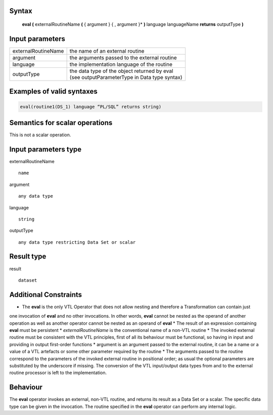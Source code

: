 ------
Syntax
------

    **eval (** externalRoutineName **(** { argument } { , argument }* **)** language languageName **returns** outputType **)**

----------------
Input parameters
----------------
.. list-table::

   * - externalRoutineName
     - the name of an external routine
   * - argument
     - the arguments passed to the external routine
   * - language
     - the implementation language of the routine
   * - outputType
     - | the data type of the object returned by eval
       | (see outputParameterType in Data type syntax)

------------------------------------
Examples of valid syntaxes
------------------------------------
.. code-block::

  eval(routine1(DS_1) language “PL/SQL” returns string)


------------------------------------
Semantics  for scalar operations
------------------------------------
This is not a scalar operation.

-----------------------------
Input parameters type
-----------------------------
externalRoutineName ::

    name

argument ::

    any data type

language ::

    string

outputType ::

    any data type restricting Data Set or scalar

-----------------------------
Result type
-----------------------------
result :: 

    dataset

-----------------------------
Additional Constraints
-----------------------------

* The **eval** is the only VTL Operator that does not allow nesting and therefore a Transformation can contain just
one invocation of **eval** and no other invocations. In other words, **eval** cannot be nested as the operand
of another operation as well as another operator cannot be nested as an operand of **eval**
* The result of an expression containing **eval** must be persistent
* `externalRoutineName` is the conventional name of a non-VTL routine
* The invoked external routine must be consistent with the VTL principles, first of all its behaviour must be functional,
so having in input and providing in output first-order functions
* argument is an argument passed to the external routine, it can be a name or a value of a VTL artefacts or
some other parameter required by the routine
* The arguments passed to the routine correspond to the parameters of the invoked external routine in positional order;
as usual the optional parameters are substituted by the underscore if missing.
The conversion of the VTL input/output data types from and to the external routine processor is left to the implementation.

---------
Behaviour
---------

The **eval** operator invokes an external, non-VTL routine, and returns its result as a Data Set or a scalar.
The specific data type can be given in the invocation.
The routine specified in the **eval** operator can perform any internal logic.

